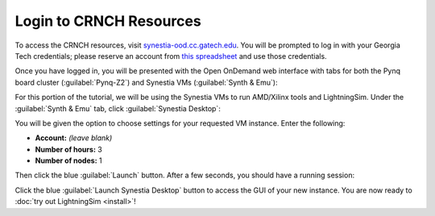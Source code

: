 Login to CRNCH Resources
========================

To access the CRNCH resources, visit `synestia-ood.cc.gatech.edu <https://synestia-ood.cc.gatech.edu/>`_. You will be prompted to log in with your Georgia Tech credentials; please reserve an account from `this spreadsheet <https://docs.google.com/spreadsheets/d/1-MYrWpV-soiENbQtPwdLAdj7NFgNX39WBqP-HPJZGuc/edit>`_ and use those credentials.

Once you have logged in, you will be presented with the Open OnDemand web interface with tabs for both the Pynq board cluster (:guilabel:`Pynq-Z2`) and Synestia VMs (:guilabel:`Synth & Emu`):

.. image:: /images/pynq_cluster_synestia_ood.png
  :alt: Screenshot of the Open OnDemand web interface.

For this portion of the tutorial, we will be using the Synestia VMs to run AMD/Xilinx tools and LightningSim. Under the :guilabel:`Synth & Emu` tab, click :guilabel:`Synestia Desktop`:

.. image:: /images/synestia_ood_vnc_desktop.png
  :alt: Screenshot of the :guilabel:`Synestia Desktop` option within the :guilabel:`Synth & Emu` tab of the Open OnDemand web interface.

You will be given the option to choose settings for your requested VM instance. Enter the following:

* **Account:** *(leave blank)*
* **Number of hours:** 3
* **Number of nodes:** 1

.. image:: /images/synestia_ood_vnc_settings.png
  :alt: Screenshot of the :guilabel:`Synestia Desktop` launch settings within Open OnDemand.

Then click the blue :guilabel:`Launch` button. After a few seconds, you should have a running session:

.. image:: /images/synestia_ood_vnc_desktop_2.png
  :alt: Screenshot of a :guilabel:`Synestia Desktop` instance within Open OnDemand.

Click the blue :guilabel:`Launch Synestia Desktop` button to access the GUI of your new instance. You are now ready to :doc:`try out LightningSim <install>`!
